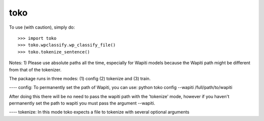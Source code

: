 toko
--------

To use (with caution), simply do::

    >>> import toko
    >>> toko.wpclassify.wp_classify_file()
    >>> toko.tokenize_sentence()


Notes:
1) Please use absolute paths all the time, especially for Wapiti
models because the Wapiti path might be different from that of the
tokenizer.


The package runs in three modes: (1) config (2) tokenize and (3)
train.

---- config:
To permanently set the path of Wapiti, you can use:
python toko config --wapiti /full/path/to/wapiti

After doing this there will be no need to pass the wapiti path with
the 'tokenize' mode, however if you haven't permanently set the path
to wapiti you must pass the argument --wapiti. 

---- tokenize:
In this mode toko expects a file to tokenize with several optional
arguments
